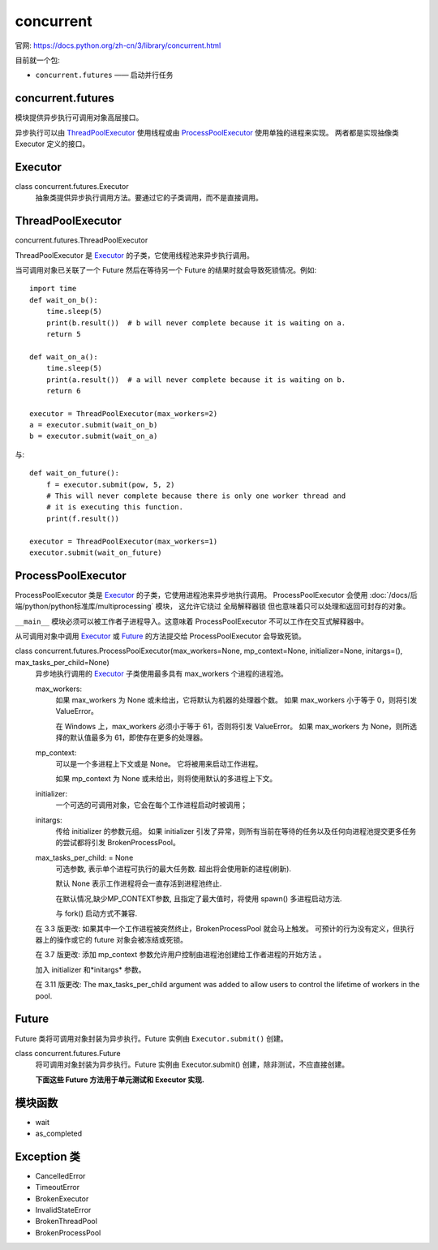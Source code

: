 ====================
concurrent
====================


.. post:: 2024-02-21 21:55:17
  :tags: python, python标准库
  :category: 后端
  :author: YanQue
  :location: CD
  :language: zh-cn


官网: `<https://docs.python.org/zh-cn/3/library/concurrent.html>`_

目前就一个包:

- ``concurrent.futures`` —— 启动并行任务

concurrent.futures
====================

模块提供异步执行可调用对象高层接口。

异步执行可以由 ThreadPoolExecutor_ 使用线程或由 ProcessPoolExecutor_ 使用单独的进程来实现。
两者都是实现抽像类 Executor 定义的接口。

.. _concurrent-Executor-funs:

Executor
====================

class concurrent.futures.Executor
  抽象类提供异步执行调用方法。要通过它的子类调用，而不是直接调用。

  .. function:: submit(fn, /, *args, **kwargs)

    调度可调用对象 fn，以 ``fn(*args, **kwargs)`` 方式执行并返回一个代表该可调用对象的执行的 Future 对象::

      with ThreadPoolExecutor(max_workers=1) as executor:
          future = executor.submit(pow, 323, 1235)
          print(future.result())

  .. function:: map(func, *iterables, timeout=None, chunksize=1)

    类似于 ``map(func, *iterables)`` 函数，除了以下两点:

    - iterables 是立即执行而不是延迟执行的；
    - func 是异步执行的，对 func 的多个调用可以并发执行。

    timeout: Union[int, float, None]
      当超时时, 将会触发 超时 异常(raises TimeoutError)

    如果 func 调用引发一个异常，当从迭代器中取回它的值时这个异常将被引发。

    使用 ProcessPoolExecutor 时，这个方法会将 iterables 分割任务块并作为独立的任务并提交到执行池中。
    这些块的大概数量可以由 chunksize 指定正整数设置。
    对很长的迭代器来说，使用大的 chunksize 值比默认值 1 能显著地提高性能。 chunksize 对 ThreadPoolExecutor 没有效果。

    返回的是执行结果的生成器迭代, 保持于 iterables 的顺序一致::

      from concurrent.futures import ThreadPoolExecutor

      with ThreadPoolExecutor(max_workers=3) as t:
          d = t.map(lambda x: x**2, [1, 2, 3, 8])
          print(type(d))
          for x in d:
              print(x, type(x))

    输出::

      <class 'generator'>
      1 <class 'int'>
      4 <class 'int'>
      9 <class 'int'>
      64 <class 'int'>

    在 3.5 版更改: 加入 chunksize 参数。

  .. function:: shutdown(wait=True, *, cancel_futures=False)

    当待执行的 future 对象完成执行后向执行者发送信号，它就会释放正在使用的任何资源。
    在关闭后调用 Executor.submit() 和 Executor.map() 将会引发 RuntimeError。

    wait: bool = True
      wait 为 True, 则此方法只有在所有待执行的 future 对象完成执行且释放已分配的资源后才会返回。

      wait 为 False，方法立即返回，所有待执行的 future 对象完成执行后会释放已分配的资源。

      不管 wait 的值是什么，整个 Python 程序将等到所有待执行的 future 对象完成执行后才退出。
    cancel_futures: bool=False
      cancel_futures 为 True，此方法将取消所有执行器还未开始运行的挂起的 Future。
      任何已完成或正在运行的 Future 将不会被取消，无论 cancel_futures 的值是什么？

    如果 cancel_futures 和 wait 均为 True，则执行器已开始运行的所有 Future 将在此方法返回之前完成。 其余的 Future 会被取消。

    如果使用 with 语句，你就可以避免显式调用这个方法，
    它将会停止 Executor (就好像 Executor.shutdown() 调用时 wait 设为 True 一样等待)::

      import shutil
      with ThreadPoolExecutor(max_workers=4) as e:
          e.submit(shutil.copy, 'src1.txt', 'dest1.txt')
          e.submit(shutil.copy, 'src2.txt', 'dest2.txt')
          e.submit(shutil.copy, 'src3.txt', 'dest3.txt')
          e.submit(shutil.copy, 'src4.txt', 'dest4.txt')

    在 3.9 版更改: 增加了 cancel_futures。

ThreadPoolExecutor
====================

concurrent.futures.ThreadPoolExecutor

ThreadPoolExecutor 是 Executor_ 的子类，它使用线程池来异步执行调用。

当可调用对象已关联了一个 Future 然后在等待另一个 Future 的结果时就会导致死锁情况。例如::

  import time
  def wait_on_b():
      time.sleep(5)
      print(b.result())  # b will never complete because it is waiting on a.
      return 5

  def wait_on_a():
      time.sleep(5)
      print(a.result())  # a will never complete because it is waiting on b.
      return 6

  executor = ThreadPoolExecutor(max_workers=2)
  a = executor.submit(wait_on_b)
  b = executor.submit(wait_on_a)

与::

  def wait_on_future():
      f = executor.submit(pow, 5, 2)
      # This will never complete because there is only one worker thread and
      # it is executing this function.
      print(f.result())

  executor = ThreadPoolExecutor(max_workers=1)
  executor.submit(wait_on_future)

ProcessPoolExecutor
====================

ProcessPoolExecutor 类是 Executor_ 的子类，它使用进程池来异步地执行调用。
ProcessPoolExecutor 会使用 :doc:`/docs/后端/python/python标准库/multiprocessing` 模块，
这允许它绕过 全局解释器锁 但也意味着只可以处理和返回可封存的对象。

``__main__`` 模块必须可以被工作者子进程导入。这意味着 ProcessPoolExecutor 不可以工作在交互式解释器中。

从可调用对象中调用 Executor_ 或 Future_ 的方法提交给 ProcessPoolExecutor 会导致死锁。

class concurrent.futures.ProcessPoolExecutor(max_workers=None, mp_context=None, initializer=None, initargs=(), max_tasks_per_child=None)
  异步地执行调用的 Executor_ 子类使用最多具有 max_workers 个进程的进程池。

  max_workers:
    如果 max_workers 为 None 或未给出，它将默认为机器的处理器个数。
    如果 max_workers 小于等于 0，则将引发 ValueError。

    在 Windows 上，max_workers 必须小于等于 61，否则将引发 ValueError。
    如果 max_workers 为 None，则所选择的默认值最多为 61，即使存在更多的处理器。
  mp_context:
    可以是一个多进程上下文或是 None。 它将被用来启动工作进程。

    如果 mp_context 为 None 或未给出，则将使用默认的多进程上下文。
  initializer:
    一个可选的可调用对象，它会在每个工作进程启动时被调用；
  initargs:
    传给 initializer 的参数元组。
    如果 initializer 引发了异常，则所有当前在等待的任务以及任何向进程池提交更多任务的尝试都将引发 BrokenProcessPool。
  max_tasks_per_child: = None
    可选参数, 表示单个进程可执行的最大任务数. 超出将会使用新的进程(刷新).

    默认 None 表示工作进程将会一直存活到进程池终止.

    在默认情况,缺少MP_CONTEXT参数, 且指定了最大值时，将使用 spawn() 多进程启动方法.

    与 fork() 启动方式不兼容.

  在 3.3 版更改:
  如果其中一个工作进程被突然终止，BrokenProcessPool 就会马上触发。
  可预计的行为没有定义，但执行器上的操作或它的 future 对象会被冻结或死锁。

  在 3.7 版更改: 添加 mp_context 参数允许用户控制由进程池创建给工作者进程的开始方法 。

  加入 initializer 和*initargs* 参数。

  在 3.11 版更改: The max_tasks_per_child argument was added to allow users
  to control the lifetime of workers in the pool.

.. _concurrent-Future:

Future
====================

Future 类将可调用对象封装为异步执行。Future 实例由 ``Executor.submit()`` 创建。

class concurrent.futures.Future
  将可调用对象封装为异步执行。Future 实例由 Executor.submit() 创建，除非测试，不应直接创建。

  .. function:: cancel()

    尝试取消调用。 如果调用正在执行或已结束运行不能被取消则该方法将返回 False，否则调用会被取消并且该方法将返回 True。

  .. function:: cancelled()

    如果调用成功取消返回 True。

  .. function:: running()

    如果调用正在执行而且不能被取消那么返回 True 。

  .. function:: done()

    如果调用已被取消或正常结束那么返回 True。

  .. function:: result(timeout=None)

    Return the value returned by the call.
    If the call hasn't yet completed then this method will wait up to timeout seconds.
    If the call hasn't completed in timeout seconds, then a TimeoutError will be raised.
    timeout can be an int or float.
    If timeout is not specified or None, there is no limit to the wait time.

    如果 futrue 在完成前被取消则 CancelledError 将被触发。

    如果调用引发了一个异常，这个方法也会引发同样的异常。

  .. function:: exception(timeout=None)

    Return the exception raised by the call.
    If the call hasn't yet completed then this method will wait up to timeout seconds.
    If the call hasn't completed in timeout seconds, then a TimeoutError will be raised.
    timeout can be an int or float.
    If timeout is not specified or None, there is no limit to the wait time.

    如果 futrue 在完成前被取消则 CancelledError 将被触发。

    如果调用正常完成那么返回 None。

  .. function:: add_done_callback(fn)

    附加可调用 fn 到 future 对象。
    当 future 对象被取消或完成运行时，将会调用 fn，而这个 future 对象将作为它唯一的参数。

    加入的可调用对象总被属于添加它们的进程中的线程按加入的顺序调用。
    如果可调用对象引发一个 Exception 子类，它会被记录下来并被忽略掉。
    如果可调用对象引发一个 BaseException 子类，这个行为没有定义。

    如果 future 对象已经完成或已取消，fn 会被立即调用。

  **下面这些 Future 方法用于单元测试和 Executor 实现.**

  .. function:: set_running_or_notify_cancel()

    这个方法只可以在执行关联 Future 工作之前由 Executor 实现调用或由单测试调用。

    线程将会等待 Future实例 执行完成. 类似执行 as_completed() or wait()

    Return:
      False:
        Future实例被退出. 类似 Future.cancel() == True
      True:
        Future实例不可退出, 处于 running 状态. Future.running() == True.

    这个方法只可以被调用一次并且不能在调用 Future.set_result() 或 Future.set_exception() 之后再调用。

  .. function:: set_result(result)

    设置将 Future 关联工作的结果给 result 。

    这个方法只可以由 Executor 实现和单元测试使用。

    在 3.8 版更改: 如果 Future 已经完成则此方法会引发 concurrent.futures.InvalidStateError。

  .. function:: set_exception(exception)

    设置 Future 关联工作的结果给 Exception exception 。

    这个方法只可以由 Executor 实现和单元测试使用。

    在 3.8 版更改: 如果 Future 已经完成则此方法会引发 concurrent.futures.InvalidStateError。


模块函数
====================

- wait
- as_completed

.. function:: concurrent.futures.wait(fs, timeout=None, return_when=ALL_COMPLETED)

  等待由 fs 指定的 Future 实例（可能由不同的 Executor 实例创建）完成。
  重复传给 fs 的 future 会被移除并将只返回一次。

  返回一个由集合组成的具名 2 元组。

  - 第一个集合的名称为 done，包含在等待完成之前已完成的 future（包括正常结束或被取消的 future）。
  - 第二个集合的名称为 not_done，包含未完成的 future（包括挂起的或正在运行的 future）。

  timeout: Union[int, float, None]
    timeout 可以用来控制返回前最大的等待秒数。

    如果 timeout 未指定或为 None ，则不限制等待时间。
  return_when:
    指定此函数应在何时返回。它必须为以下常数之一:

    .. csv-table::
      :header: 常量, 描述

      FIRST_COMPLETED,    函数将在任意可等待对象结束或取消时返回。
      FIRST_EXCEPTION,    函数将在任意可等待对象因引发异常而结束时返回。当没有引发任何异常时它就相当于 ALL_COMPLETED。
      ALL_COMPLETED,      函数将在所有可等待对象结束或取消时返回。

.. function:: concurrent.futures.as_completed(fs, timeout=None)

  返回多个已执行完成的 Future_ 对象的迭代器(状态: 执行完成或退出)

  调用之前就完成的回最先返回.

  fs:
    多个 Future_ 对象的列表
  timeout: Union[int, float, None]
    .

Exception 类
====================

- CancelledError
- TimeoutError
- BrokenExecutor
- InvalidStateError
- BrokenThreadPool
- BrokenProcessPool


.. function:: exception concurrent.futures.CancelledError

  future 对象被取消时会触发。

.. function:: exception concurrent.futures.TimeoutError

  A deprecated alias of TimeoutError, raised when a future operation exceeds the given timeout.

  在 3.11 版更改: This class was made an alias of TimeoutError.

.. function:: exception concurrent.futures.BrokenExecutor

  当执行器被某些原因中断而且不能用来提交或执行新任务时就会被引发派生于 RuntimeError 的异常类。

  3.7 新版功能.

.. function:: exception concurrent.futures.InvalidStateError

  当某个操作在一个当前状态所不允许的 future 上执行时将被引发。

  3.8 新版功能.

.. function:: exception concurrent.futures.thread.BrokenThreadPool

  当 ThreadPoolExecutor 中的其中一个工作者初始化失败时会引发派生于 BrokenExecutor 的异常类。

  3.7 新版功能.

.. function:: exception concurrent.futures.process.BrokenProcessPool

  当 ThreadPoolExecutor 中的其中一个工作者不完整终止时(比如，被外部杀死)
  会引发派生于 BrokenExecutor ( 原名 RuntimeError ) 的异常类。

  3.3 新版功能.






